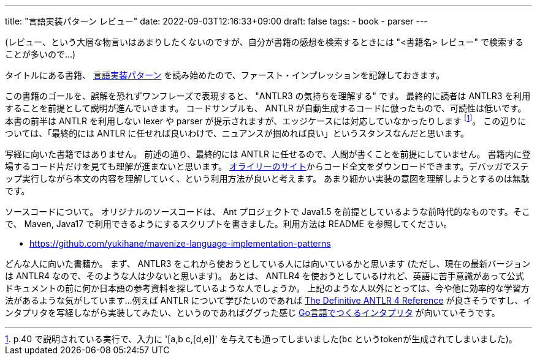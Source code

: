 ---
title: "言語実装パターン レビュー"
date: 2022-09-03T12:16:33+09:00
draft: false
tags:
  - book
  - parser
---

(レビュー、という大層な物言いはあまりしたくないのですが、自分が書籍の感想を検索するときには "<書籍名> レビュー" で検索することが多いので...)

タイトルにある書籍、 https://www.oreilly.co.jp/books/9784873115320/[言語実装パターン] を読み始めたので、ファースト・インプレッションを記録しておきます。

この書籍のゴールを、誤解を恐れずワンフレーズで表現すると、 "ANTLR3 の気持ちを理解する" です。
最終的に読者は ANTLR3 を利用することを前提として説明が進んでいきます。
コードサンプルも、 ANTLR が自動生成するコードに倣ったもので、可読性は低いです。
本書の前半は ANTLR を利用しない lexer や parser が提示されますが、エッジケースには対応していなかったりします footnote:[p.40 で説明されている実行で、入力に '[a,b c,[d,e\]\]' を与えても通ってしまいました(`bc` というtokenが生成されてしまいました)。]。
この辺りについては、「最終的には ANTLR に任せれば良いわけで、ニュアンスが掴めれば良い」というスタンスなんだと思います。

写経に向いた書籍ではありません。
前述の通り、最終的には ANTLR に任せるので、人間が書くことを前提にしていません。
書籍内に登場するコード片だけを見ても理解が進まないと思います。
https://www.oreilly.co.jp/books/9784873115320/[オライリーのサイト]からコード全文をダウンロードできます。デバッガでステップ実行しながら本文の内容を理解していく、という利用方法が良いと考えます。
あまり細かい実装の意図を理解しようとするのは無駄です。

ソースコードについて。
オリジナルのソースコードは、 Ant プロジェクトで Java1.5 を前提としているような前時代的なものです。そこで、 Maven, Java17 で利用できるようにするスクリプトを書きました。利用方法は README を参照してください。

* https://github.com/yukihane/mavenize-language-implementation-patterns

どんな人に向いた書籍か。
まず、 ANTLR3 をこれから使おうとしている人には向いているかと思います
(ただし、現在の最新バージョンは ANTLR4 なので、そのような人は少ないと思います)。
あとは、 ANTLR4 を使おうとしているけれど、英語に苦手意識があって公式ドキュメントの前に何か日本語の参考資料を探しているような人でしょうか。
上記のような人以外にとっては、今や他に効率的な学習方法があるような気がしています...
例えば ANTLR について学びたいのであれば https://pragprog.com/titles/tpantlr2/the-definitive-antlr-4-reference/[The Definitive ANTLR 4 Reference] が良さそうですし、インタプリタを写経しながら実装してみたい、というのであればググった感じ https://www.oreilly.co.jp/books/9784873118222/[Go言語でつくるインタプリタ] が向いていそうです。

